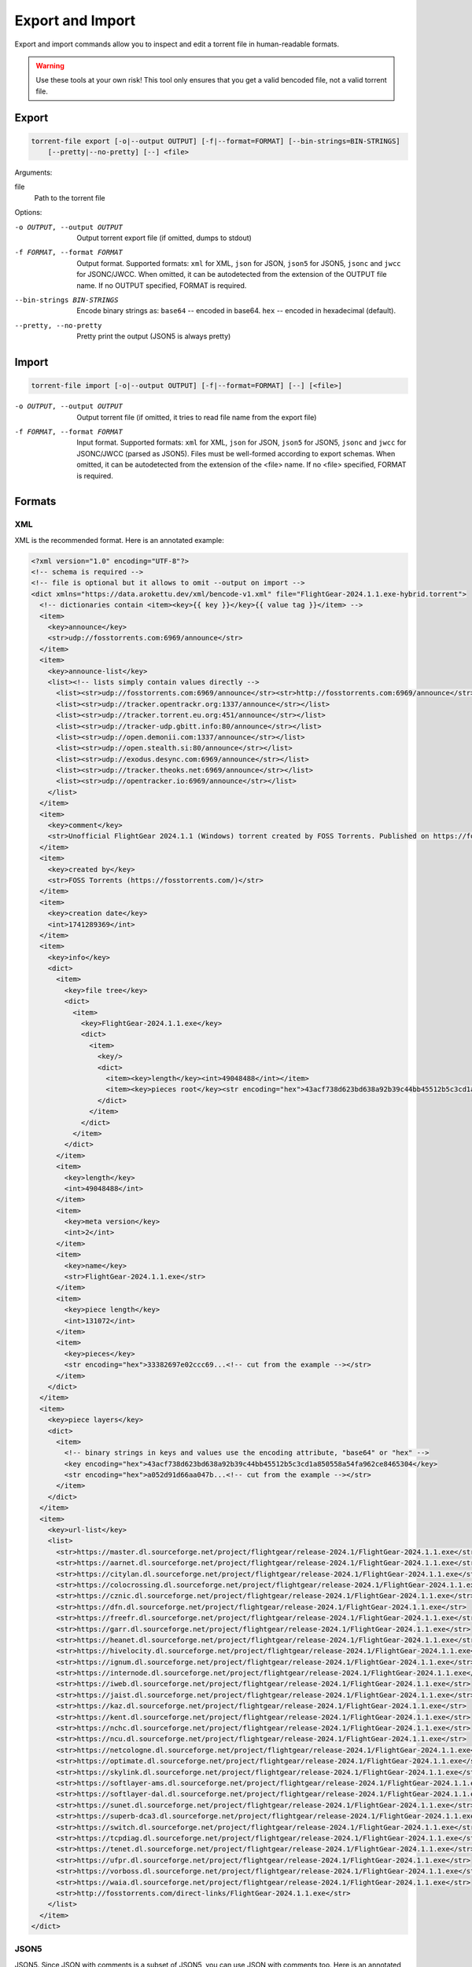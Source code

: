 .. _torrent_file_cli_export_import:

Export and Import
#################

Export and import commands allow you to inspect and edit a torrent file in human-readable formats.

.. warning::
    Use these tools at your own risk!
    This tool only ensures that you get a valid bencoded file, not a valid torrent file.

Export
======

.. code-block:: sh

    torrent-file export [-o|--output OUTPUT] [-f|--format=FORMAT] [--bin-strings=BIN-STRINGS]
        [--pretty|--no-pretty] [--] <file>

Arguments:

file
        Path to the torrent file

Options:

-o OUTPUT, --output OUTPUT
        Output torrent export file (if omitted, dumps to stdout)
-f FORMAT, --format FORMAT
        Output format.
        Supported formats: ``xml`` for XML, ``json`` for JSON, ``json5`` for JSON5, ``jsonc`` and ``jwcc`` for JSONC/JWCC.
        When omitted, it can be autodetected from the extension of the OUTPUT file name.
        If no OUTPUT specified, FORMAT is required.
--bin-strings BIN-STRINGS
        Encode binary strings as:
        ``base64`` -- encoded in base64.
        ``hex`` -- encoded in hexadecimal (default).
--pretty, --no-pretty
        Pretty print the output (JSON5 is always pretty)

Import
======

.. code-block:: sh

    torrent-file import [-o|--output OUTPUT] [-f|--format=FORMAT] [--] [<file>]

-o OUTPUT, --output OUTPUT
        Output torrent file (if omitted, it tries to read file name from the export file)
-f FORMAT, --format FORMAT
        Input format.
        Supported formats: ``xml`` for XML, ``json`` for JSON, ``json5`` for JSON5, ``jsonc`` and ``jwcc`` for JSONC/JWCC (parsed as JSON5).
        Files must be well-formed according to export schemas.
        When omitted, it can be autodetected from the extension of the <file> name.
        If no <file> specified, FORMAT is required.

Formats
=======

XML
---

XML is the recommended format.
Here is an annotated example:

.. code-block:: xml

    <?xml version="1.0" encoding="UTF-8"?>
    <!-- schema is required -->
    <!-- file is optional but it allows to omit --output on import -->
    <dict xmlns="https://data.arokettu.dev/xml/bencode-v1.xml" file="FlightGear-2024.1.1.exe-hybrid.torrent">
      <!-- dictionaries contain <item><key>{{ key }}</key>{{ value tag }}</item> -->
      <item>
        <key>announce</key>
        <str>udp://fosstorrents.com:6969/announce</str>
      </item>
      <item>
        <key>announce-list</key>
        <list><!-- lists simply contain values directly -->
          <list><str>udp://fosstorrents.com:6969/announce</str><str>http://fosstorrents.com:6969/announce</str></list>
          <list><str>udp://tracker.opentrackr.org:1337/announce</str></list>
          <list><str>udp://tracker.torrent.eu.org:451/announce</str></list>
          <list><str>udp://tracker-udp.gbitt.info:80/announce</str></list>
          <list><str>udp://open.demonii.com:1337/announce</str></list>
          <list><str>udp://open.stealth.si:80/announce</str></list>
          <list><str>udp://exodus.desync.com:6969/announce</str></list>
          <list><str>udp://tracker.theoks.net:6969/announce</str></list>
          <list><str>udp://opentracker.io:6969/announce</str></list>
        </list>
      </item>
      <item>
        <key>comment</key>
        <str>Unofficial FlightGear 2024.1.1 (Windows) torrent created by FOSS Torrents. Published on https://fosstorrents.com</str>
      </item>
      <item>
        <key>created by</key>
        <str>FOSS Torrents (https://fosstorrents.com/)</str>
      </item>
      <item>
        <key>creation date</key>
        <int>1741289369</int>
      </item>
      <item>
        <key>info</key>
        <dict>
          <item>
            <key>file tree</key>
            <dict>
              <item>
                <key>FlightGear-2024.1.1.exe</key>
                <dict>
                  <item>
                    <key/>
                    <dict>
                      <item><key>length</key><int>49048488</int></item>
                      <item><key>pieces root</key><str encoding="hex">43acf738d623bd638a92b39c44bb45512b5c3cd1a850558a54fa962ce8465304</str></item>
                    </dict>
                  </item>
                </dict>
              </item>
            </dict>
          </item>
          <item>
            <key>length</key>
            <int>49048488</int>
          </item>
          <item>
            <key>meta version</key>
            <int>2</int>
          </item>
          <item>
            <key>name</key>
            <str>FlightGear-2024.1.1.exe</str>
          </item>
          <item>
            <key>piece length</key>
            <int>131072</int>
          </item>
          <item>
            <key>pieces</key>
            <str encoding="hex">33382697e02ccc69...<!-- cut from the example --></str>
          </item>
        </dict>
      </item>
      <item>
        <key>piece layers</key>
        <dict>
          <item>
            <!-- binary strings in keys and values use the encoding attribute, "base64" or "hex" -->
            <key encoding="hex">43acf738d623bd638a92b39c44bb45512b5c3cd1a850558a54fa962ce8465304</key>
            <str encoding="hex">a052d91d66aa047b...<!-- cut from the example --></str>
          </item>
        </dict>
      </item>
      <item>
        <key>url-list</key>
        <list>
          <str>https://master.dl.sourceforge.net/project/flightgear/release-2024.1/FlightGear-2024.1.1.exe</str>
          <str>https://aarnet.dl.sourceforge.net/project/flightgear/release-2024.1/FlightGear-2024.1.1.exe</str>
          <str>https://citylan.dl.sourceforge.net/project/flightgear/release-2024.1/FlightGear-2024.1.1.exe</str>
          <str>https://colocrossing.dl.sourceforge.net/project/flightgear/release-2024.1/FlightGear-2024.1.1.exe</str>
          <str>https://cznic.dl.sourceforge.net/project/flightgear/release-2024.1/FlightGear-2024.1.1.exe</str>
          <str>https://dfn.dl.sourceforge.net/project/flightgear/release-2024.1/FlightGear-2024.1.1.exe</str>
          <str>https://freefr.dl.sourceforge.net/project/flightgear/release-2024.1/FlightGear-2024.1.1.exe</str>
          <str>https://garr.dl.sourceforge.net/project/flightgear/release-2024.1/FlightGear-2024.1.1.exe</str>
          <str>https://heanet.dl.sourceforge.net/project/flightgear/release-2024.1/FlightGear-2024.1.1.exe</str>
          <str>https://hivelocity.dl.sourceforge.net/project/flightgear/release-2024.1/FlightGear-2024.1.1.exe</str>
          <str>https://ignum.dl.sourceforge.net/project/flightgear/release-2024.1/FlightGear-2024.1.1.exe</str>
          <str>https://internode.dl.sourceforge.net/project/flightgear/release-2024.1/FlightGear-2024.1.1.exe</str>
          <str>https://iweb.dl.sourceforge.net/project/flightgear/release-2024.1/FlightGear-2024.1.1.exe</str>
          <str>https://jaist.dl.sourceforge.net/project/flightgear/release-2024.1/FlightGear-2024.1.1.exe</str>
          <str>https://kaz.dl.sourceforge.net/project/flightgear/release-2024.1/FlightGear-2024.1.1.exe</str>
          <str>https://kent.dl.sourceforge.net/project/flightgear/release-2024.1/FlightGear-2024.1.1.exe</str>
          <str>https://nchc.dl.sourceforge.net/project/flightgear/release-2024.1/FlightGear-2024.1.1.exe</str>
          <str>https://ncu.dl.sourceforge.net/project/flightgear/release-2024.1/FlightGear-2024.1.1.exe</str>
          <str>https://netcologne.dl.sourceforge.net/project/flightgear/release-2024.1/FlightGear-2024.1.1.exe</str>
          <str>https://optimate.dl.sourceforge.net/project/flightgear/release-2024.1/FlightGear-2024.1.1.exe</str>
          <str>https://skylink.dl.sourceforge.net/project/flightgear/release-2024.1/FlightGear-2024.1.1.exe</str>
          <str>https://softlayer-ams.dl.sourceforge.net/project/flightgear/release-2024.1/FlightGear-2024.1.1.exe</str>
          <str>https://softlayer-dal.dl.sourceforge.net/project/flightgear/release-2024.1/FlightGear-2024.1.1.exe</str>
          <str>https://sunet.dl.sourceforge.net/project/flightgear/release-2024.1/FlightGear-2024.1.1.exe</str>
          <str>https://superb-dca3.dl.sourceforge.net/project/flightgear/release-2024.1/FlightGear-2024.1.1.exe</str>
          <str>https://switch.dl.sourceforge.net/project/flightgear/release-2024.1/FlightGear-2024.1.1.exe</str>
          <str>https://tcpdiag.dl.sourceforge.net/project/flightgear/release-2024.1/FlightGear-2024.1.1.exe</str>
          <str>https://tenet.dl.sourceforge.net/project/flightgear/release-2024.1/FlightGear-2024.1.1.exe</str>
          <str>https://ufpr.dl.sourceforge.net/project/flightgear/release-2024.1/FlightGear-2024.1.1.exe</str>
          <str>https://vorboss.dl.sourceforge.net/project/flightgear/release-2024.1/FlightGear-2024.1.1.exe</str>
          <str>https://waia.dl.sourceforge.net/project/flightgear/release-2024.1/FlightGear-2024.1.1.exe</str>
          <str>http://fosstorrents.com/direct-links/FlightGear-2024.1.1.exe</str>
        </list>
      </item>
    </dict>

JSON5
-----

JSON5. Since JSON with comments is a subset of JSON5, you can use JSON with comments too.
Here is an annotated example:

.. warning::
    Please note that plaintext keys and values that contain a pipe (``|``) should be prefixed with ``"plain|"``.
    This is required to correctly separate binary and text values.

.. code-block:: json5

    {
        // schema is required to determine that it's an import-ready file
        $schema: "https://data.arokettu.dev/json/torrent-file-v1.json",
        file: "FlightGear-2024.1.1.exe-hybrid.torrent", // optional
        // Torrent file data goes here
        // All strings, including keys, must have prefixes:
        // "plain|" for the plain text (required only if the string contains another "|")
        // "hex|" for hex encoded
        // "base64|" for base64 encoded
        data: {
            announce: "udp://fosstorrents.com:6969/announce",
            'announce-list': [
                ["udp://fosstorrents.com:6969/announce", "http://fosstorrents.com:6969/announce",],
                ["udp://tracker.opentrackr.org:1337/announce",],
                ["udp://tracker.torrent.eu.org:451/announce",],
                ["udp://tracker-udp.gbitt.info:80/announce",],
                ["udp://open.demonii.com:1337/announce",],
                ["udp://open.stealth.si:80/announce",],
                ["udp://exodus.desync.com:6969/announce",],
                ["udp://tracker.theoks.net:6969/announce",],
                ["udp://opentracker.io:6969/announce",],
            ],
            comment: "Unofficial FlightGear 2024.1.1 (Windows) torrent created by FOSS Torrents. Published on https://fosstorrents.com",
            'created by': "plain|FOSS Torrents |https://fosstorrents.com/|", // changed to show pipe escaping
            'creation date': 1741289369,
            info: {
                'file tree': {
                    'FlightGear-2024.1.1.exe': {
                        '': {
                            length: 49048488,
                            'pieces root': "hex|43acf738d623bd638a92b39c44bb45512b5c3cd1a850558a54fa962ce8465304",
                        },
                    },
                },
                length: 49048488,
                'meta version': 2,
                name: "FlightGear-2024.1.1.exe",
                'piece length': 131072,
                pieces: "hex|33382697e02ccc69...", // truncated
            },
            'piece layers': {
                'hex|43acf738d623bd638a92b39c44bb45512b5c3cd1a850558a54fa962ce8465304': "hex|a052d91d66aa047b...", // truncated
            },
            'url-list': [
                "https://master.dl.sourceforge.net/project/flightgear/release-2024.1/FlightGear-2024.1.1.exe",
                "https://aarnet.dl.sourceforge.net/project/flightgear/release-2024.1/FlightGear-2024.1.1.exe",
                "https://citylan.dl.sourceforge.net/project/flightgear/release-2024.1/FlightGear-2024.1.1.exe",
                "https://colocrossing.dl.sourceforge.net/project/flightgear/release-2024.1/FlightGear-2024.1.1.exe",
                "https://cznic.dl.sourceforge.net/project/flightgear/release-2024.1/FlightGear-2024.1.1.exe",
                "https://dfn.dl.sourceforge.net/project/flightgear/release-2024.1/FlightGear-2024.1.1.exe",
                "https://freefr.dl.sourceforge.net/project/flightgear/release-2024.1/FlightGear-2024.1.1.exe",
                "https://garr.dl.sourceforge.net/project/flightgear/release-2024.1/FlightGear-2024.1.1.exe",
                "https://heanet.dl.sourceforge.net/project/flightgear/release-2024.1/FlightGear-2024.1.1.exe",
                "https://hivelocity.dl.sourceforge.net/project/flightgear/release-2024.1/FlightGear-2024.1.1.exe",
                "https://ignum.dl.sourceforge.net/project/flightgear/release-2024.1/FlightGear-2024.1.1.exe",
                "https://internode.dl.sourceforge.net/project/flightgear/release-2024.1/FlightGear-2024.1.1.exe",
                "https://iweb.dl.sourceforge.net/project/flightgear/release-2024.1/FlightGear-2024.1.1.exe",
                "https://jaist.dl.sourceforge.net/project/flightgear/release-2024.1/FlightGear-2024.1.1.exe",
                "https://kaz.dl.sourceforge.net/project/flightgear/release-2024.1/FlightGear-2024.1.1.exe",
                "https://kent.dl.sourceforge.net/project/flightgear/release-2024.1/FlightGear-2024.1.1.exe",
                "https://nchc.dl.sourceforge.net/project/flightgear/release-2024.1/FlightGear-2024.1.1.exe",
                "https://ncu.dl.sourceforge.net/project/flightgear/release-2024.1/FlightGear-2024.1.1.exe",
                "https://netcologne.dl.sourceforge.net/project/flightgear/release-2024.1/FlightGear-2024.1.1.exe",
                "https://optimate.dl.sourceforge.net/project/flightgear/release-2024.1/FlightGear-2024.1.1.exe",
                "https://skylink.dl.sourceforge.net/project/flightgear/release-2024.1/FlightGear-2024.1.1.exe",
                "https://softlayer-ams.dl.sourceforge.net/project/flightgear/release-2024.1/FlightGear-2024.1.1.exe",
                "https://softlayer-dal.dl.sourceforge.net/project/flightgear/release-2024.1/FlightGear-2024.1.1.exe",
                "https://sunet.dl.sourceforge.net/project/flightgear/release-2024.1/FlightGear-2024.1.1.exe",
                "https://superb-dca3.dl.sourceforge.net/project/flightgear/release-2024.1/FlightGear-2024.1.1.exe",
                "https://switch.dl.sourceforge.net/project/flightgear/release-2024.1/FlightGear-2024.1.1.exe",
                "https://tcpdiag.dl.sourceforge.net/project/flightgear/release-2024.1/FlightGear-2024.1.1.exe",
                "https://tenet.dl.sourceforge.net/project/flightgear/release-2024.1/FlightGear-2024.1.1.exe",
                "https://ufpr.dl.sourceforge.net/project/flightgear/release-2024.1/FlightGear-2024.1.1.exe",
                "https://vorboss.dl.sourceforge.net/project/flightgear/release-2024.1/FlightGear-2024.1.1.exe",
                "https://waia.dl.sourceforge.net/project/flightgear/release-2024.1/FlightGear-2024.1.1.exe",
                "http://fosstorrents.com/direct-links/FlightGear-2024.1.1.exe",
            ],
        },
    }

JSON
----

Same as JSON5 but plain old strict JSON.
Here is an example, for annotations see JSON5 example:

.. warning::
    Please note that plaintext keys and values that contain a pipe (``|``) should be prefixed with ``"plain|"``.
    This is required to correctly separate binary and text values.

.. code-block:: json

    {
        "$schema": "https://data.arokettu.dev/json/torrent-file-v1.json",
        "file": "FlightGear-2024.1.1.exe-hybrid.torrent",
        "data": {
            "announce": "udp://fosstorrents.com:6969/announce",
            "announce-list": [
                ["udp://fosstorrents.com:6969/announce", "http://fosstorrents.com:6969/announce"],
                ["udp://tracker.opentrackr.org:1337/announce"],
                ["udp://tracker.torrent.eu.org:451/announce"],
                ["udp://tracker-udp.gbitt.info:80/announce"],
                ["udp://open.demonii.com:1337/announce"],
                ["udp://open.stealth.si:80/announce"],
                ["udp://exodus.desync.com:6969/announce"],
                ["udp://tracker.theoks.net:6969/announce"],
                ["udp://opentracker.io:6969/announce"]
            ],
            "comment": "Unofficial FlightGear 2024.1.1 (Windows) torrent created by FOSS Torrents. Published on https://fosstorrents.com",
            "created by": "plain|FOSS Torrents |https://fosstorrents.com/|",
            "creation date": 1741289369,
            "info": {
                "file tree": {
                    "FlightGear-2024.1.1.exe": {
                        "": {
                            "length": 49048488,
                            "pieces root": "hex|43acf738d623bd638a92b39c44bb45512b5c3cd1a850558a54fa962ce8465304"
                        }
                    }
                },
                "length": 49048488,
                "meta version": 2,
                "name": "FlightGear-2024.1.1.exe",
                "piece length": 131072,
                "pieces": "hex|33382697.../* truncated */"
            },
            "piece layers": {
                "hex|43acf738d623bd638a92b39c44bb45512b5c3cd1a850558a54fa962ce8465304": "hex|a052d91d66aa047b.../* truncated */"
            },
            "url-list": [
                "https://master.dl.sourceforge.net/project/flightgear/release-2024.1/FlightGear-2024.1.1.exe",
                "https://aarnet.dl.sourceforge.net/project/flightgear/release-2024.1/FlightGear-2024.1.1.exe",
                "https://citylan.dl.sourceforge.net/project/flightgear/release-2024.1/FlightGear-2024.1.1.exe",
                "https://colocrossing.dl.sourceforge.net/project/flightgear/release-2024.1/FlightGear-2024.1.1.exe",
                "https://cznic.dl.sourceforge.net/project/flightgear/release-2024.1/FlightGear-2024.1.1.exe",
                "https://dfn.dl.sourceforge.net/project/flightgear/release-2024.1/FlightGear-2024.1.1.exe",
                "https://freefr.dl.sourceforge.net/project/flightgear/release-2024.1/FlightGear-2024.1.1.exe",
                "https://garr.dl.sourceforge.net/project/flightgear/release-2024.1/FlightGear-2024.1.1.exe",
                "https://heanet.dl.sourceforge.net/project/flightgear/release-2024.1/FlightGear-2024.1.1.exe",
                "https://hivelocity.dl.sourceforge.net/project/flightgear/release-2024.1/FlightGear-2024.1.1.exe",
                "https://ignum.dl.sourceforge.net/project/flightgear/release-2024.1/FlightGear-2024.1.1.exe",
                "https://internode.dl.sourceforge.net/project/flightgear/release-2024.1/FlightGear-2024.1.1.exe",
                "https://iweb.dl.sourceforge.net/project/flightgear/release-2024.1/FlightGear-2024.1.1.exe",
                "https://jaist.dl.sourceforge.net/project/flightgear/release-2024.1/FlightGear-2024.1.1.exe",
                "https://kaz.dl.sourceforge.net/project/flightgear/release-2024.1/FlightGear-2024.1.1.exe",
                "https://kent.dl.sourceforge.net/project/flightgear/release-2024.1/FlightGear-2024.1.1.exe",
                "https://nchc.dl.sourceforge.net/project/flightgear/release-2024.1/FlightGear-2024.1.1.exe",
                "https://ncu.dl.sourceforge.net/project/flightgear/release-2024.1/FlightGear-2024.1.1.exe",
                "https://netcologne.dl.sourceforge.net/project/flightgear/release-2024.1/FlightGear-2024.1.1.exe",
                "https://optimate.dl.sourceforge.net/project/flightgear/release-2024.1/FlightGear-2024.1.1.exe",
                "https://skylink.dl.sourceforge.net/project/flightgear/release-2024.1/FlightGear-2024.1.1.exe",
                "https://softlayer-ams.dl.sourceforge.net/project/flightgear/release-2024.1/FlightGear-2024.1.1.exe",
                "https://softlayer-dal.dl.sourceforge.net/project/flightgear/release-2024.1/FlightGear-2024.1.1.exe",
                "https://sunet.dl.sourceforge.net/project/flightgear/release-2024.1/FlightGear-2024.1.1.exe",
                "https://superb-dca3.dl.sourceforge.net/project/flightgear/release-2024.1/FlightGear-2024.1.1.exe",
                "https://switch.dl.sourceforge.net/project/flightgear/release-2024.1/FlightGear-2024.1.1.exe",
                "https://tcpdiag.dl.sourceforge.net/project/flightgear/release-2024.1/FlightGear-2024.1.1.exe",
                "https://tenet.dl.sourceforge.net/project/flightgear/release-2024.1/FlightGear-2024.1.1.exe",
                "https://ufpr.dl.sourceforge.net/project/flightgear/release-2024.1/FlightGear-2024.1.1.exe",
                "https://vorboss.dl.sourceforge.net/project/flightgear/release-2024.1/FlightGear-2024.1.1.exe",
                "https://waia.dl.sourceforge.net/project/flightgear/release-2024.1/FlightGear-2024.1.1.exe",
                "http://fosstorrents.com/direct-links/FlightGear-2024.1.1.exe"
            ]
        }
    }

JSONC / JWCC
------------

JSONC (JSON with Comments) or JWCC (JSON with Commas and Comments) is not treated as a full separate format.
Separate JSONC export, with the same comments as JSON5, is available since 1.4.0.
On import JSONC files are treated as JSON5.

.. warning::
    Please note that plaintext keys and values that contain a pipe (``|``) should be prefixed with ``"plain|"``.
    This is required to correctly separate binary and text values.

.. code-block:: json

    {
        "$schema": "https://data.arokettu.dev/json/torrent-file-v1.json",
        "file": "FlightGear-2024.1.1.exe-hybrid.torrent",
        // Torrent file data goes here
        // All strings, including keys, must have prefixes:
        // "plain|" for the plain text (required only if the string contains another "|")
        // "hex|" for hex encoded
        // "base64|" for base64 encoded
        "data": {
            "announce": "udp://fosstorrents.com:6969/announce",
            "announce-list": [
                ["udp://fosstorrents.com:6969/announce", "http://fosstorrents.com:6969/announce"],
                ["udp://tracker.opentrackr.org:1337/announce"],
                ["udp://tracker.torrent.eu.org:451/announce"],
                ["udp://tracker-udp.gbitt.info:80/announce"],
                ["udp://open.demonii.com:1337/announce"],
                ["udp://open.stealth.si:80/announce"],
                ["udp://exodus.desync.com:6969/announce"],
                ["udp://tracker.theoks.net:6969/announce"],
                ["udp://opentracker.io:6969/announce"]
            ],
            "comment": "Unofficial FlightGear 2024.1.1 (Windows) torrent created by FOSS Torrents. Published on https://fosstorrents.com",
            "created by": "FOSS Torrents (https://fosstorrents.com/)",
            "creation date": 1741289369,
            "info": {
                "file tree": {
                    "FlightGear-2024.1.1.exe": {
                        "": {
                            "length": 49048488,
                            "pieces root": "hex|43acf738d623bd638a92b39c44bb45512b5c3cd1a850558a54fa962ce8465304"
                        }
                    }
                },
                "length": 49048488,
                "meta version": 2,
                "name": "FlightGear-2024.1.1.exe",
                "piece length": 131072,
                "pieces": "hex|33382697..." // truncated
            },
            "piece layers": {
                "hex|43acf738d623bd638a92b39c44bb45512b5c3cd1a850558a54fa962ce8465304": "hex|a052d91d66aa047b..." // truncated
            },
            "url-list": [
                "https://master.dl.sourceforge.net/project/flightgear/release-2024.1/FlightGear-2024.1.1.exe",
                "https://aarnet.dl.sourceforge.net/project/flightgear/release-2024.1/FlightGear-2024.1.1.exe",
                "https://citylan.dl.sourceforge.net/project/flightgear/release-2024.1/FlightGear-2024.1.1.exe",
                "https://colocrossing.dl.sourceforge.net/project/flightgear/release-2024.1/FlightGear-2024.1.1.exe",
                "https://cznic.dl.sourceforge.net/project/flightgear/release-2024.1/FlightGear-2024.1.1.exe",
                "https://dfn.dl.sourceforge.net/project/flightgear/release-2024.1/FlightGear-2024.1.1.exe",
                "https://freefr.dl.sourceforge.net/project/flightgear/release-2024.1/FlightGear-2024.1.1.exe",
                "https://garr.dl.sourceforge.net/project/flightgear/release-2024.1/FlightGear-2024.1.1.exe",
                "https://heanet.dl.sourceforge.net/project/flightgear/release-2024.1/FlightGear-2024.1.1.exe",
                "https://hivelocity.dl.sourceforge.net/project/flightgear/release-2024.1/FlightGear-2024.1.1.exe",
                "https://ignum.dl.sourceforge.net/project/flightgear/release-2024.1/FlightGear-2024.1.1.exe",
                "https://internode.dl.sourceforge.net/project/flightgear/release-2024.1/FlightGear-2024.1.1.exe",
                "https://iweb.dl.sourceforge.net/project/flightgear/release-2024.1/FlightGear-2024.1.1.exe",
                "https://jaist.dl.sourceforge.net/project/flightgear/release-2024.1/FlightGear-2024.1.1.exe",
                "https://kaz.dl.sourceforge.net/project/flightgear/release-2024.1/FlightGear-2024.1.1.exe",
                "https://kent.dl.sourceforge.net/project/flightgear/release-2024.1/FlightGear-2024.1.1.exe",
                "https://nchc.dl.sourceforge.net/project/flightgear/release-2024.1/FlightGear-2024.1.1.exe",
                "https://ncu.dl.sourceforge.net/project/flightgear/release-2024.1/FlightGear-2024.1.1.exe",
                "https://netcologne.dl.sourceforge.net/project/flightgear/release-2024.1/FlightGear-2024.1.1.exe",
                "https://optimate.dl.sourceforge.net/project/flightgear/release-2024.1/FlightGear-2024.1.1.exe",
                "https://skylink.dl.sourceforge.net/project/flightgear/release-2024.1/FlightGear-2024.1.1.exe",
                "https://softlayer-ams.dl.sourceforge.net/project/flightgear/release-2024.1/FlightGear-2024.1.1.exe",
                "https://softlayer-dal.dl.sourceforge.net/project/flightgear/release-2024.1/FlightGear-2024.1.1.exe",
                "https://sunet.dl.sourceforge.net/project/flightgear/release-2024.1/FlightGear-2024.1.1.exe",
                "https://superb-dca3.dl.sourceforge.net/project/flightgear/release-2024.1/FlightGear-2024.1.1.exe",
                "https://switch.dl.sourceforge.net/project/flightgear/release-2024.1/FlightGear-2024.1.1.exe",
                "https://tcpdiag.dl.sourceforge.net/project/flightgear/release-2024.1/FlightGear-2024.1.1.exe",
                "https://tenet.dl.sourceforge.net/project/flightgear/release-2024.1/FlightGear-2024.1.1.exe",
                "https://ufpr.dl.sourceforge.net/project/flightgear/release-2024.1/FlightGear-2024.1.1.exe",
                "https://vorboss.dl.sourceforge.net/project/flightgear/release-2024.1/FlightGear-2024.1.1.exe",
                "https://waia.dl.sourceforge.net/project/flightgear/release-2024.1/FlightGear-2024.1.1.exe",
                "http://fosstorrents.com/direct-links/FlightGear-2024.1.1.exe"
            ]
        }
    }
